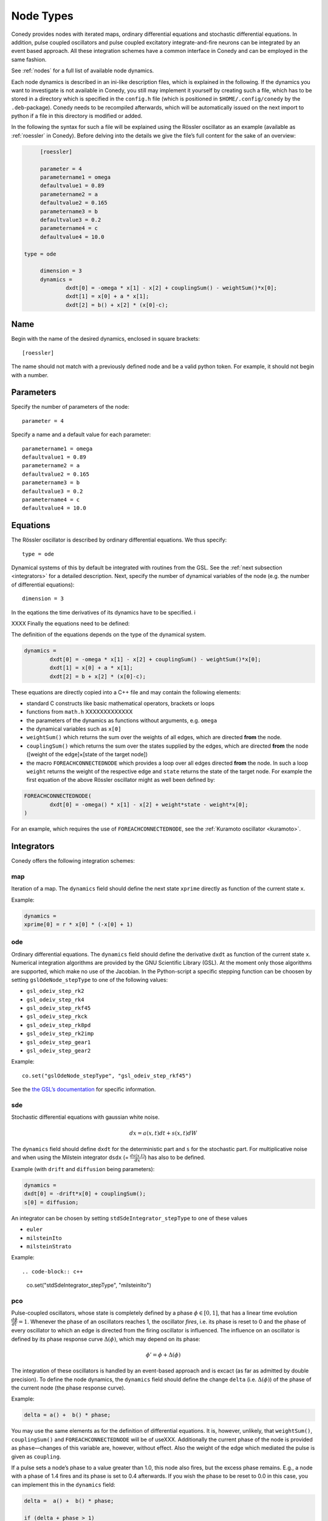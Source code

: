 .. _addingNewNodes :

Node Types
//////////

Conedy provides nodes with iterated maps, ordinary differential equations and stochastic differential equations. In addition, pulse coupled oscillators and pulse coupled excitatory integrate-and-fire neurons can be integrated by an event based approach. All these integration schemes have a common interface in Conedy and can be employed in the same fashion.

See :ref:`nodes` for a full list of available node dynamics.

Each node dynamics is described in an ini-like description files, which is explained in the following. If the dynamics you want to investigate is not available in Conedy, you still may implement it yourself by creating such a file, which has to be stored in a directory which is specified in the ``config.h`` file (which is positioned in ``$HOME/.config/conedy`` by the ``.deb``-package). Conedy needs to be recompiled afterwards, which will be automatically issued on the next import to python if a file in this directory is modified or added.

In the following the syntax for such a file will be explained using the Rössler oscillator as an example (available as :ref:`roessler` in Conedy). Before delving into the details we give the file’s full content for the sake of an overview:

.. code-block:: c++

	[roessler]

	parameter = 4
	parametername1 = omega
	defaultvalue1 = 0.89
	parametername2 = a
	defaultvalue2 = 0.165
	parametername3 = b
	defaultvalue3 = 0.2
	parametername4 = c
	defaultvalue4 = 10.0

   type = ode

	dimension = 3
	dynamics =
		dxdt[0] = -omega * x[1] - x[2] + couplingSum() - weightSum()*x[0];
		dxdt[1] = x[0] + a * x[1];
		dxdt[2] = b() + x[2] * (x[0]-c);


Name
----

Begin with the name of the desired dynamics, enclosed in square brackets::

   [roessler]

The name should not match with a previously defined node and be a valid python token. For example, it should not begin with a number.


Parameters
----------
Specify the number of parameters of the node::

	parameter = 4

Specify a name and a default value for each parameter::

	parametername1 = omega
	defaultvalue1 = 0.89
	parametername2 = a
	defaultvalue2 = 0.165
	parametername3 = b
	defaultvalue3 = 0.2
	parametername4 = c
	defaultvalue4 = 10.0


Equations
---------
The Rössler oscillator is described by ordinary differential equations. We thus specify::

   type = ode

Dynamical systems of this by default be integrated with routines from the GSL. See the :ref:`next subsection <integrators>` for a detailed description. Next, specify the number of dynamical variables of the node (e.g. the number of differential equations)::

	dimension = 3


In the eqations the time derivatives of its dynamics have to be specified. i

XXXX
Finally the equations need to be defined:

The definition of the equations depends on the type of the dynamical system. 

.. code-block:: c++

	dynamics =
		dxdt[0] = -omega * x[1] - x[2] + couplingSum() - weightSum()*x[0];
		dxdt[1] = x[0] + a * x[1];
		dxdt[2] = b + x[2] * (x[0]-c);

These equations are directly copied into a C++ file and may contain the following elements:

-	standard C constructs like basic mathematical operators, brackets or loops
-	functions from ``math.h`` XXXXXXXXXXXXX
-	the parameters of the dynamics as functions without arguments, e.g. ``omega``
-	the dynamical variables such as ``x[0]``
-	``weightSum()`` which returns the sum over the weights of all edges, which are directed **from** the node.
-	``couplingSum()`` which returns the sum over the states supplied by the edges, which are directed **from** the node ([weight of the edge]×[state of the target node])
-	the macro ``FOREACHCONNECTEDNODE`` which provides a loop over all edges directed **from** the node. In such a loop ``weight`` returns the weight of the respective edge and ``state`` returns the state of the target node. For example the first equation of the above Rössler oscillator might as well been defined by:


.. code-block:: c++

		FOREACHCONNECTEDNODE(
			dxdt[0] = -omega() * x[1] - x[2] + weight*state - weight*x[0];
		)

For an example, which requires the use of ``FOREACHCONNECTEDNODE``, see the :ref:`Kuramoto oscillator <kuramoto>`.

.. _integrators :

Integrators
-----------

Conedy offers the following integration schemes:

map
+++++++

Iteration of a map. The ``dynamics`` field should define the next state ``xprime`` directly as function of the current state ``x``.

Example:

.. code-block:: c++

	dynamics =
	xprime[0] = r * x[0] * (-x[0] + 1)

ode
++++++++++++++++
Ordinary differential equations. The ``dynamics`` field should define the derivative ``dxdt`` as function of the current state ``x``. Numerical integration algorithms are provided by the GNU Scientific Library (GSL). At the moment only those algorithms are supported, which make no use of the Jacobian. In the Python-script a specific stepping function can be choosen by setting ``gslOdeNode_stepType`` to one of the following values:

- ``gsl_odeiv_step_rk2``
- ``gsl_odeiv_step_rk4``
- ``gsl_odeiv_step_rkf45``
- ``gsl_odeiv_step_rkck``
- ``gsl_odeiv_step_rk8pd``
- ``gsl_odeiv_step_rk2imp``
- ``gsl_odeiv_step_gear1``
- ``gsl_odeiv_step_gear2``

Example::

	co.set("gslOdeNode_stepType", "gsl_odeiv_step_rkf45")

See the `the GSL’s documentation`_ for specific information.

.. _the GSL’s documentation: http://www.gnu.org/software/gsl/manual/html_node/Ordinary-Differential-Equations.html

sde
++++++++++++++++
Stochastic differential equations with gaussian white noise.

.. math::
   dx = a(x,t)  dt + s(x,t) dW
   



The ``dynamics`` field should define ``dxdt`` for the deterministic part and ``s`` for the stochastic part. For multiplicative noise and when using the Milstein integrator ``dsdx`` (= :math:`\frac {ds(x.t)}{dx}`) has also to be defined. 

Example (with ``drift`` and ``diffusion`` being parameters):

.. code-block:: c++

	dynamics =
	dxdt[0] = -drift*x[0] + couplingSum();
	s[0] = diffusion;

An integrator can be chosen by setting ``stdSdeIntegrator_stepType`` to one of these values

-  ``euler``
-  ``milsteinIto``
-  ``milsteinStrato``

Example::

.. code-block:: c++

   co.set("stdSdeIntegrator_stepType", "milsteinIto")


.. _pulse-coupled:

pco
+++++++
Pulse-coupled oscillators, whose state is completely defined by a phase :math:`\phi \in [0,1]`, that has a linear time evolution :math:`\frac{d\phi}{dt} = 1`. Whenever the phase of an oscillators reaches 1, the oscillator `fires`, i.e. its phase is reset to 0 and the phase of every oscillator to which an edge is directed from the firing oscillator is influenced. The influence on an oscillator is defined by its phase response curve :math:`\Delta(\phi)`, which may depend on its phase:

.. math::
   \phi' = \phi + \Delta(\phi)

The integration of these oscillators is handled by an event-based approach and is excact (as far as admitted by double precision).  To define the node dynamics, the ``dynamics`` field should define the change ``delta`` (i.e.  :math:`\Delta(\phi)`) of the phase of the current node (the phase response curve). 

Example:

.. code-block:: c++

	delta = a() +  b() * phase;

You may use the same elements as for the definition of differential equations. It is, however, unlikely, that ``weightSum()``, ``couplingSum()`` and ``FOREACHCONNECTEDNODE`` will be of useXXX. Additionally the current phase of the node is provided as ``phase``—changes of this variable are, however, without effect. Also the weight of the edge which mediated the pulse is given as ``coupling``.

If a pulse sets a node’s phase to a value greater than 1.0, this node also fires, but the excess phase remains. E.g., a node with a phase of 1.4 fires and its phase is set to 0.4 afterwards. If you wish the phase to be reset to 0.0 in this case, you can implement this in the ``dynamics`` field:

.. code-block:: c++

	delta =  a() +  b() * phase;

	if (delta + phase > 1)
		delta = 1 - phase;

Now, if the phase is about to be set to a value larger than 1.0, it is set to 1.0 instead.


pcoDelay
++++++++
Similar as ``pco``, however each outgoing pulse is delayed by a time given by the parameter ``timeDelay``. (Each node dynamics based on ``pcoDelay`` automatically has nodeType_timeDelay  as first parameter.)


Using static edges
------------------

When considering networks with different kinds of edges connecting to a single node, the edge type has to be determined for every edge at run-time. In Conedy this is realized by virtual functions. For networks which homogeneous edge types, however, this may be unneccessarily slow. Furthermore, the vtables of edges may consume a significant amount of memory.

Conedy offers the possiblility of making node types static, i.e. the kind of XXXoutgoing edges for this node type is set at compile time. For these nodes, no virtual function calls have to be made during integration. For cases with many unweighted edges, the memory consumption of static nodes on 64 bit machines is reduced by a factor of 4 (compared to virtual nodes). This is because for virtual nodes, in addition to the target node number (4 byte) and the v-table (8 byte), most compilers will leave another 4 bytes unused due to alignment.

.. Conedy’s standard way of implementing edges are virtual functions,
.. which consume a certain amount of memory for the needed v-table. In addition whenever a node during numerical integration requires the state of a connected node, virtual function calls have to be made, which may be unneccessarily slow—depending on the circumstances.

To use static edges add::

   staticEdges = 1

to the description file for your node. Additionally the edge type which should be associated with your node has to be defined by e. g.::

   staticEdgeType = weightedEdge

Optionally you can choose a node type for target nodes (for example, if all nodes in your network are of the same type), which eliminates another virtual function call::

   staticTargetNodeType = roessler

You can add outgoing edges to such a node as usual, however the result will always be the predefined static edge. Also weighted static edges are still affected by ``randomizeWeights``.

The following table shows memory usage of basic edges in Conedy on a 64 bit architecture.

==================   ======   =================
edge type            static   virtual functions
==================   ======   =================
edge                 4        16
staticWeightedEdge   4        16
weightedEdge         16       24
==================   ======   =================


